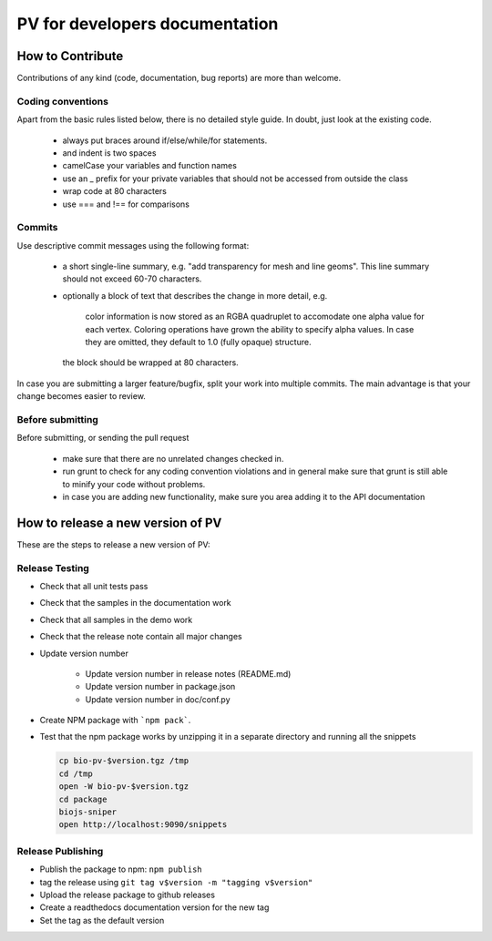 PV for developers documentation
=========================================

How to Contribute
-----------------------------------------

Contributions of any kind (code, documentation, bug reports) are more than welcome.

Coding conventions
^^^^^^^^^^^^^^^^^^^^^^^^^^^^^^^^^^^^^^^^^

Apart from the basic rules listed below, there is no detailed style guide. In doubt, just look at the existing code.

  - always put braces around if/else/while/for statements.
  - and indent is two spaces
  - camelCase your variables and function names
  - use an _ prefix for your private variables that should not be accessed from outside the class
  - wrap code at 80 characters
  - use === and !== for comparisons

Commits
^^^^^^^^^^^^^^^^^^^^^^^^^^^^^^^^^^^^^^^^

Use descriptive commit messages using the following format:

 - a short single-line summary, e.g. "add transparency for mesh and line geoms". This line summary should not exceed 60-70 characters.
 - optionally a block of text that describes the change in more detail, e.g.

      color information is now stored as an RGBA quadruplet to accomodate one 
      alpha value for each vertex. Coloring operations have grown the ability to 
      specify alpha values. In case they are omitted, they default to 1.0 
      (fully opaque) structure.

   the block should be wrapped at 80 characters.

In case you are submitting a larger feature/bugfix, split your work into multiple commits. The main advantage is that your change becomes easier to review.

Before submitting
^^^^^^^^^^^^^^^^^^^^^^^^^^^^^^^^^^^^^^^

Before submitting, or sending the pull request

 - make sure that there are no unrelated changes checked in.
 - run grunt to check for any coding convention violations and in general make sure that grunt is still able to minify your code without problems.
 - in case you are adding new functionality, make sure you area adding it to the API documentation



How to release a new version of PV
------------------------------------------

These are the steps to release a new version of PV:

Release Testing
^^^^^^^^^^^^^^^^^^^^^^^^^^^^^^^^^^^^^^^^^^

* Check that all unit tests pass
* Check that the samples in the documentation work
* Check that all samples in the demo work
* Check that the release note contain all major changes
* Update version number

    - Update version number in release notes (README.md)
    - Update version number in package.json
    - Update version number in doc/conf.py

* Create NPM package with ```npm pack```.
* Test that the npm package works by unzipping it in a separate directory and running all the snippets 

  .. code-block:: bash
    
    cp bio-pv-$version.tgz /tmp
    cd /tmp
    open -W bio-pv-$version.tgz
    cd package
    biojs-sniper
    open http://localhost:9090/snippets

Release Publishing
^^^^^^^^^^^^^^^^^^^^^^^^^^^^^^^^^^^^^^^^^^^^^

* Publish the package to npm: ``npm publish``
* tag the release using ``git tag v$version -m "tagging v$version"``
* Upload the release package to github releases
* Create a readthedocs documentation version for the new tag
* Set the tag as the default version



